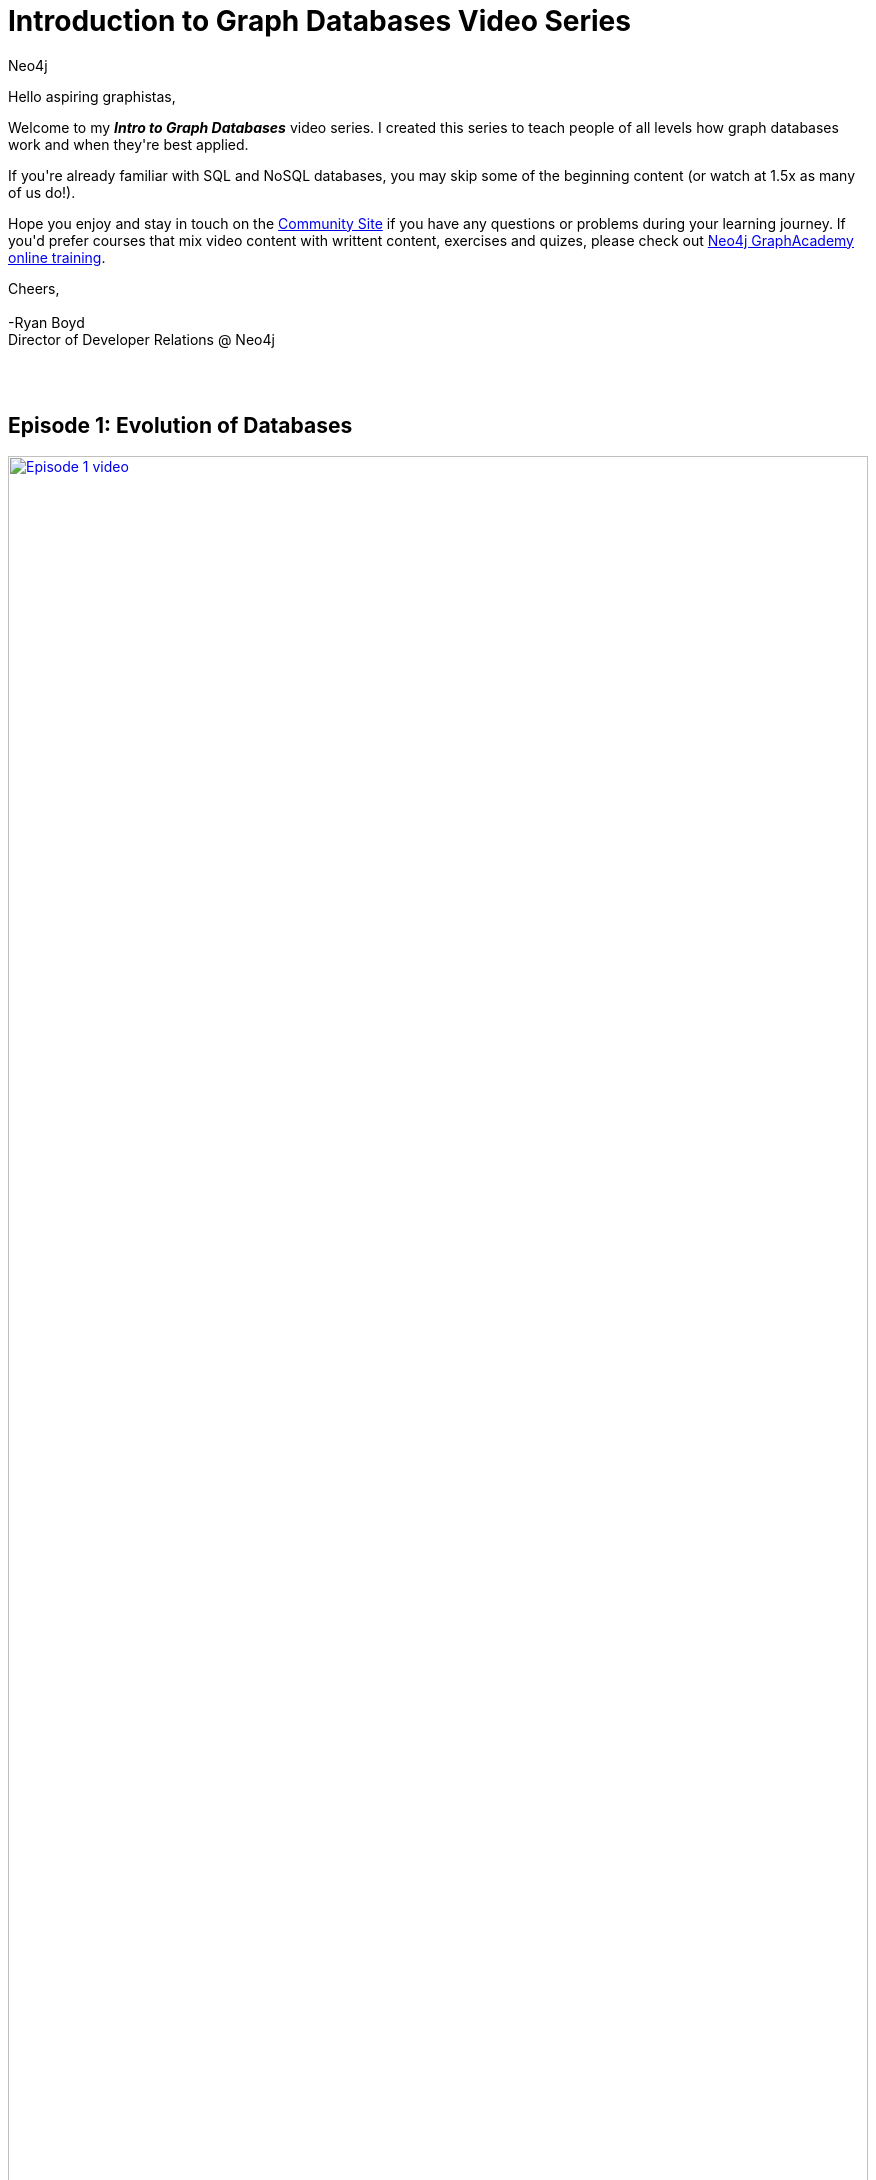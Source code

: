= Introduction to Graph Databases Video Series
:author: Neo4j
:category: documentation
:tags: introduction, graph, videos, resources

[#intro-videos]

++++
<div class="card card-3">
<p>Hello aspiring graphistas,</p>

<p>Welcome to my <i><b>Intro to Graph Databases</b></i> video series.  I created this series to teach people of all levels how graph databases work and when they're best applied. </p>

<p>If you're already familiar with SQL and NoSQL databases, you may skip some of the beginning content (or watch at 1.5x as many of us do!).</p>

<p>Hope you enjoy and stay in touch on the <a href="https://community.neo4j.com/">Community Site</a> if you have any questions or problems during your learning journey.  If you'd prefer courses that mix video content with writtent content, exercises and quizes, please check out <a href="/graphacademy/online-training/">Neo4j GraphAcademy online training</a>.</p>

<p>Cheers,<br /><br />
-Ryan Boyd<br />
Director of Developer Relations @ Neo4j</p>
</div>
<br /><br />
++++

[#episode-one]
== Episode 1: Evolution of Databases
++++
<div class="row videorow">
<div class="columns medium-4 small-12">
<a href="https://www.youtube.com/watch?v=5Tl8WcaqZoc&list=PL9Hl4pk2FsvWM9GWaguRhlCQ-pa-ERd4U" target="_blank"><img src="https://cdn.neo4jlabs.com/images/episode-1.png" width="100%" alt="Episode 1 video" /></a>
</div>
<div class="columns medium-8 hide-for-small-only">
Takes you through the evolution of databases, as the shape of our data and volume of data has changed - from RDBMS to key value, to document DBs, to Neo4j.
</div>
</div>
++++


[#episode-two]
== Episode 2: Properties of Graph DBs and Usecases
++++
<div class="row videorow">
<div class="columns medium-4 small-12">
<a href="https://www.youtube.com/watch?v=-dCeFEqDkUI&list=PL9Hl4pk2FsvWM9GWaguRhlCQ-pa-ERd4U&index=2" target="_blank"><img src="https://cdn.neo4jlabs.com/images/episode-2.png" width="100%" alt="Episode 2 video" /></a>
</div>
<div class="columns medium-8 hide-for-small-only">
Introduces the three properties which make graph databases loved by the developer community and big companies like eBay - intuitiveness, speed, and agility.
</div>
</div>
++++

[#episode-three]
== Episode 3: Property Graph Model
++++
<div class="row videorow">
<div class="columns medium-4 small-12">
<a href="https://www.youtube.com/watch?v=NH6WoJHN4UA&list=PL9Hl4pk2FsvWM9GWaguRhlCQ-pa-ERd4U&index=3" target="_blank"><img src="https://cdn.neo4jlabs.com/images/episode-3.png" width="100%" alt="Episode 3 video" /></a>
</div>
<div class="columns medium-8 hide-for-small-only">
Teaches how the property graph represents data, starting with a basic example: Dan Loves Ann. Discusses nodes, relationships, and properties on both nodes and relationships. Labels, directionality, and Cypher CREATE statements are also introduced.
</div>
</div>
++++

[#episode-four]
== Episode 4: (RDBMS+SQL) to (Graphs+Cypher)
++++
<div class="row videorow">
<div class="columns medium-4 small-12">
<a href="https://www.youtube.com/watch?v=NO3C-CWykkY&list=PL9Hl4pk2FsvWM9GWaguRhlCQ-pa-ERd4U&index=4" target="_blank"><img src="https://cdn.neo4jlabs.com/images/episode-4.png" width="100%" alt="Episode 4 video" /></a>
</div>
<div class="columns medium-8 hide-for-small-only">
Ready to build your application with Neo4j? This video introduces you to the three key steps: creating the model, loading data, querying.  Much of the episode covers moving from RDBMS to Graphs.  As David Meza from NASA <a href="https://twitter.com/davidmeza1/status/673948367140069376">says</a>, "I love Neo4j because I can explore relationships faster than you can say SQL JOIN.
</div>
</div>
++++

[#episode-five]
== Episode 5: Cypher, the Graph Query Language
++++
<div class="row videorow">
<div class="columns medium-4 small-12">
<a href="https://www.youtube.com/watch?v=l76udM3wB4U&list=PL9Hl4pk2FsvWM9GWaguRhlCQ-pa-ERd4U&index=5" target="_blank"><img src="https://cdn.neo4jlabs.com/images/episode-5.png" width="100%" alt="Episode 5 video" /></a>
</div>
<div class="columns medium-8 hide-for-small-only">
This episode of the Intro to Graph Databases Series introduces the viewer to the evolution of developer surfaces for Neo4j, reviews the Property Graph model and then dives into creating, querying and updating data in the graph.&nbsp; It also touches upon creating uniqueness constraints and the differences between CREATE and MERGE.
</div>
</div>
++++

[#episode-six]
== Episode 6: Continuing with Cypher
++++
<div class="row videorow">
<div class="columns medium-4 small-12">
<a href="https://www.youtube.com/watch?v=Kv_HP6C2qes&list=PL9Hl4pk2FsvWM9GWaguRhlCQ-pa-ERd4U&index=6" target="_blank"><img src="https://cdn.neo4jlabs.com/images/episode-6.png" width="100%" alt="Episode 6 video" /></a>
</div>
<div class="columns medium-8 hide-for-small-only">
This episode of the Intro to Graph Databases Series dives a little deeper on Cypher, the graph query language. It discusses key elements of the Cypher syntax, including comparison operators, aggregation functions and boolean operators. The video also explains how aggregates are done differently in Cypher vs SQL and covers high level filtering techniques via the WHERE clause.
</div>
</div>
++++
